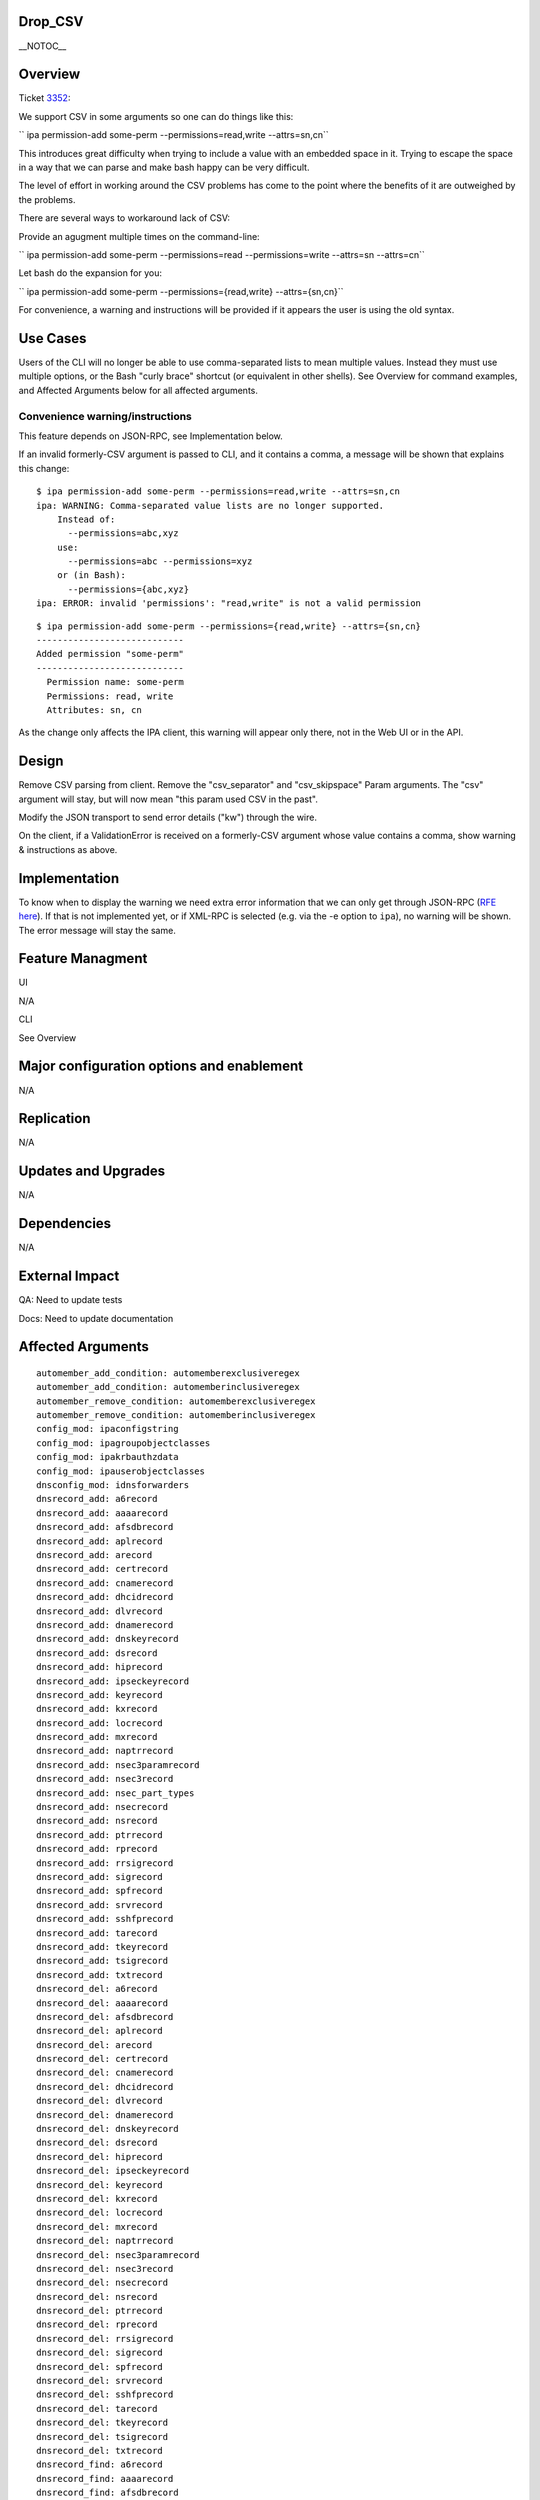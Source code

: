 Drop_CSV
========

\__NOTOC_\_

Overview
========

Ticket `3352 <https://fedorahosted.org/freeipa/ticket/3352>`__:

We support CSV in some arguments so one can do things like this:

``   ipa permission-add some-perm --permissions=read,write --attrs=sn,cn``

This introduces great difficulty when trying to include a value with an
embedded space in it. Trying to escape the space in a way that we can
parse and make bash happy can be very difficult.

The level of effort in working around the CSV problems has come to the
point where the benefits of it are outweighed by the problems.

There are several ways to workaround lack of CSV:

Provide an agugment multiple times on the command-line:

``   ipa permission-add some-perm --permissions=read --permissions=write --attrs=sn --attrs=cn``

Let bash do the expansion for you:

``   ipa permission-add some-perm --permissions={read,write} --attrs={sn,cn}``

For convenience, a warning and instructions will be provided if it
appears the user is using the old syntax.



Use Cases
=========

Users of the CLI will no longer be able to use comma-separated lists to
mean multiple values. Instead they must use multiple options, or the
Bash "curly brace" shortcut (or equivalent in other shells). See
Overview for command examples, and Affected Arguments below for all
affected arguments.



Convenience warning/instructions
--------------------------------

This feature depends on JSON-RPC, see Implementation below.

If an invalid formerly-CSV argument is passed to CLI, and it contains a
comma, a message will be shown that explains this change:

::

       $ ipa permission-add some-perm --permissions=read,write --attrs=sn,cn
       ipa: WARNING: Comma-separated value lists are no longer supported.
           Instead of:
             --permissions=abc,xyz
           use:
             --permissions=abc --permissions=xyz
           or (in Bash):
             --permissions={abc,xyz}
       ipa: ERROR: invalid 'permissions': "read,write" is not a valid permission

::

       $ ipa permission-add some-perm --permissions={read,write} --attrs={sn,cn}
       ----------------------------
       Added permission "some-perm"
       ----------------------------
         Permission name: some-perm
         Permissions: read, write
         Attributes: sn, cn

As the change only affects the IPA client, this warning will appear only
there, not in the Web UI or in the API.

Design
======

Remove CSV parsing from client. Remove the "csv_separator" and
"csv_skipspace" Param arguments. The "csv" argument will stay, but will
now mean "this param used CSV in the past".

Modify the JSON transport to send error details ("kw") through the wire.

On the client, if a ValidationError is received on a formerly-CSV
argument whose value contains a comma, show warning & instructions as
above.

Implementation
==============

To know when to display the warning we need extra error information that
we can only get through JSON-RPC (`RFE here <V3/JSON-RPC>`__). If that
is not implemented yet, or if XML-RPC is selected (e.g. via the -e
option to ``ipa``), no warning will be shown. The error message will
stay the same.



Feature Managment
=================

UI

N/A

CLI

See Overview



Major configuration options and enablement
==========================================

N/A

Replication
===========

N/A



Updates and Upgrades
====================

N/A

Dependencies
============

N/A



External Impact
===============

QA: Need to update tests

Docs: Need to update documentation



Affected Arguments
==================

::

       automember_add_condition: automemberexclusiveregex
       automember_add_condition: automemberinclusiveregex
       automember_remove_condition: automemberexclusiveregex
       automember_remove_condition: automemberinclusiveregex
       config_mod: ipaconfigstring
       config_mod: ipagroupobjectclasses
       config_mod: ipakrbauthzdata
       config_mod: ipauserobjectclasses
       dnsconfig_mod: idnsforwarders
       dnsrecord_add: a6record
       dnsrecord_add: aaaarecord
       dnsrecord_add: afsdbrecord
       dnsrecord_add: aplrecord
       dnsrecord_add: arecord
       dnsrecord_add: certrecord
       dnsrecord_add: cnamerecord
       dnsrecord_add: dhcidrecord
       dnsrecord_add: dlvrecord
       dnsrecord_add: dnamerecord
       dnsrecord_add: dnskeyrecord
       dnsrecord_add: dsrecord
       dnsrecord_add: hiprecord
       dnsrecord_add: ipseckeyrecord
       dnsrecord_add: keyrecord
       dnsrecord_add: kxrecord
       dnsrecord_add: locrecord
       dnsrecord_add: mxrecord
       dnsrecord_add: naptrrecord
       dnsrecord_add: nsec3paramrecord
       dnsrecord_add: nsec3record
       dnsrecord_add: nsec_part_types
       dnsrecord_add: nsecrecord
       dnsrecord_add: nsrecord
       dnsrecord_add: ptrrecord
       dnsrecord_add: rprecord
       dnsrecord_add: rrsigrecord
       dnsrecord_add: sigrecord
       dnsrecord_add: spfrecord
       dnsrecord_add: srvrecord
       dnsrecord_add: sshfprecord
       dnsrecord_add: tarecord
       dnsrecord_add: tkeyrecord
       dnsrecord_add: tsigrecord
       dnsrecord_add: txtrecord
       dnsrecord_del: a6record
       dnsrecord_del: aaaarecord
       dnsrecord_del: afsdbrecord
       dnsrecord_del: aplrecord
       dnsrecord_del: arecord
       dnsrecord_del: certrecord
       dnsrecord_del: cnamerecord
       dnsrecord_del: dhcidrecord
       dnsrecord_del: dlvrecord
       dnsrecord_del: dnamerecord
       dnsrecord_del: dnskeyrecord
       dnsrecord_del: dsrecord
       dnsrecord_del: hiprecord
       dnsrecord_del: ipseckeyrecord
       dnsrecord_del: keyrecord
       dnsrecord_del: kxrecord
       dnsrecord_del: locrecord
       dnsrecord_del: mxrecord
       dnsrecord_del: naptrrecord
       dnsrecord_del: nsec3paramrecord
       dnsrecord_del: nsec3record
       dnsrecord_del: nsecrecord
       dnsrecord_del: nsrecord
       dnsrecord_del: ptrrecord
       dnsrecord_del: rprecord
       dnsrecord_del: rrsigrecord
       dnsrecord_del: sigrecord
       dnsrecord_del: spfrecord
       dnsrecord_del: srvrecord
       dnsrecord_del: sshfprecord
       dnsrecord_del: tarecord
       dnsrecord_del: tkeyrecord
       dnsrecord_del: tsigrecord
       dnsrecord_del: txtrecord
       dnsrecord_find: a6record
       dnsrecord_find: aaaarecord
       dnsrecord_find: afsdbrecord
       dnsrecord_find: aplrecord
       dnsrecord_find: arecord
       dnsrecord_find: certrecord
       dnsrecord_find: cnamerecord
       dnsrecord_find: dhcidrecord
       dnsrecord_find: dlvrecord
       dnsrecord_find: dnamerecord
       dnsrecord_find: dnskeyrecord
       dnsrecord_find: dsrecord
       dnsrecord_find: hiprecord
       dnsrecord_find: ipseckeyrecord
       dnsrecord_find: keyrecord
       dnsrecord_find: kxrecord
       dnsrecord_find: locrecord
       dnsrecord_find: mxrecord
       dnsrecord_find: naptrrecord
       dnsrecord_find: nsec3paramrecord
       dnsrecord_find: nsec3record
       dnsrecord_find: nsecrecord
       dnsrecord_find: nsrecord
       dnsrecord_find: ptrrecord
       dnsrecord_find: rprecord
       dnsrecord_find: rrsigrecord
       dnsrecord_find: sigrecord
       dnsrecord_find: spfrecord
       dnsrecord_find: srvrecord
       dnsrecord_find: sshfprecord
       dnsrecord_find: tarecord
       dnsrecord_find: tkeyrecord
       dnsrecord_find: tsigrecord
       dnsrecord_find: txtrecord
       dnsrecord_mod: a6record
       dnsrecord_mod: aaaarecord
       dnsrecord_mod: afsdbrecord
       dnsrecord_mod: aplrecord
       dnsrecord_mod: arecord
       dnsrecord_mod: certrecord
       dnsrecord_mod: cnamerecord
       dnsrecord_mod: dhcidrecord
       dnsrecord_mod: dlvrecord
       dnsrecord_mod: dnamerecord
       dnsrecord_mod: dnskeyrecord
       dnsrecord_mod: dsrecord
       dnsrecord_mod: hiprecord
       dnsrecord_mod: ipseckeyrecord
       dnsrecord_mod: keyrecord
       dnsrecord_mod: kxrecord
       dnsrecord_mod: locrecord
       dnsrecord_mod: mxrecord
       dnsrecord_mod: naptrrecord
       dnsrecord_mod: nsec3paramrecord
       dnsrecord_mod: nsec3record
       dnsrecord_mod: nsec_part_types
       dnsrecord_mod: nsecrecord
       dnsrecord_mod: nsrecord
       dnsrecord_mod: ptrrecord
       dnsrecord_mod: rprecord
       dnsrecord_mod: rrsigrecord
       dnsrecord_mod: sigrecord
       dnsrecord_mod: spfrecord
       dnsrecord_mod: srvrecord
       dnsrecord_mod: sshfprecord
       dnsrecord_mod: tarecord
       dnsrecord_mod: tkeyrecord
       dnsrecord_mod: tsigrecord
       dnsrecord_mod: txtrecord
       dnszone_add: idnsforwarders
       dnszone_find: idnsforwarders
       dnszone_mod: idnsforwarders
       group_add_member: group
       group_add_member: ipaexternalmember
       group_add_member: user
       group_find: group
       group_find: in_group
       group_find: in_hbacrule
       group_find: in_netgroup
       group_find: in_role
       group_find: in_sudorule
       group_find: no_group
       group_find: no_user
       group_find: not_in_group
       group_find: not_in_hbacrule
       group_find: not_in_netgroup
       group_find: not_in_role
       group_find: not_in_sudorule
       group_find: user
       group_remove_member: group
       group_remove_member: ipaexternalmember
       group_remove_member: user
       hbacrule_add_host: host
       hbacrule_add_host: hostgroup
       hbacrule_add_service: hbacsvc
       hbacrule_add_service: hbacsvcgroup
       hbacrule_add_sourcehost: host
       hbacrule_add_sourcehost: hostgroup
       hbacrule_add_user: group
       hbacrule_add_user: user
       hbacrule_remove_host: host
       hbacrule_remove_host: hostgroup
       hbacrule_remove_service: hbacsvc
       hbacrule_remove_service: hbacsvcgroup
       hbacrule_remove_sourcehost: host
       hbacrule_remove_sourcehost: hostgroup
       hbacrule_remove_user: group
       hbacrule_remove_user: user
       hbacsvcgroup_add_member: hbacsvc
       hbacsvcgroup_remove_member: hbacsvc
       hbactest: rules
       host_add: ipasshpubkey
       host_add: macaddress
       host_add_managedby: host
       host_find: enroll_by_user
       host_find: in_hbacrule
       host_find: in_hostgroup
       host_find: in_netgroup
       host_find: in_role
       host_find: in_sudorule
       host_find: macaddress
       host_find: man_by_host
       host_find: man_host
       host_find: not_enroll_by_user
       host_find: not_in_hbacrule
       host_find: not_in_hostgroup
       host_find: not_in_netgroup
       host_find: not_in_role
       host_find: not_in_sudorule
       host_find: not_man_by_host
       host_find: not_man_host
       host_mod: ipasshpubkey
       host_mod: macaddress
       host_remove_managedby: host
       hostgroup_add_member: host
       hostgroup_add_member: hostgroup
       hostgroup_find: host
       hostgroup_find: hostgroup
       hostgroup_find: in_hbacrule
       hostgroup_find: in_hostgroup
       hostgroup_find: in_netgroup
       hostgroup_find: in_sudorule
       hostgroup_find: no_host
       hostgroup_find: no_hostgroup
       hostgroup_find: not_in_hbacrule
       hostgroup_find: not_in_hostgroup
       hostgroup_find: not_in_netgroup
       hostgroup_find: not_in_sudorule
       hostgroup_remove_member: host
       hostgroup_remove_member: hostgroup
       migrate_ds: exclude_groups
       migrate_ds: exclude_users
       migrate_ds: groupignoreattribute
       migrate_ds: groupignoreobjectclass
       migrate_ds: groupobjectclass
       migrate_ds: userignoreattribute
       migrate_ds: userignoreobjectclass
       migrate_ds: userobjectclass
       netgroup_add_member: group
       netgroup_add_member: host
       netgroup_add_member: hostgroup
       netgroup_add_member: netgroup
       netgroup_add_member: user
       netgroup_find: group
       netgroup_find: host
       netgroup_find: hostgroup
       netgroup_find: in_netgroup
       netgroup_find: netgroup
       netgroup_find: no_group
       netgroup_find: no_host
       netgroup_find: no_hostgroup
       netgroup_find: no_netgroup
       netgroup_find: no_user
       netgroup_find: not_in_netgroup
       netgroup_find: user
       netgroup_remove_member: group
       netgroup_remove_member: host
       netgroup_remove_member: hostgroup
       netgroup_remove_member: netgroup
       netgroup_remove_member: user
       permission_add: attrs
       permission_add: permissions
       permission_add_member: privilege
       permission_find: attrs
       permission_find: permissions
       permission_mod: attrs
       permission_mod: permissions
       permission_remove_member: privilege
       privilege_add_member: role
       privilege_add_permission: permission
       privilege_remove_member: role
       privilege_remove_permission: permission
       role_add_member: group
       role_add_member: host
       role_add_member: hostgroup
       role_add_member: user
       role_add_privilege: privilege
       role_remove_member: group
       role_remove_member: host
       role_remove_member: hostgroup
       role_remove_member: user
       role_remove_privilege: privilege
       selinuxusermap_add_host: host
       selinuxusermap_add_host: hostgroup
       selinuxusermap_add_user: group
       selinuxusermap_add_user: user
       selinuxusermap_remove_host: host
       selinuxusermap_remove_host: hostgroup
       selinuxusermap_remove_user: group
       selinuxusermap_remove_user: user
       service_add_host: host
       service_find: man_by_host
       service_find: not_man_by_host
       service_remove_host: host
       sudocmdgroup_add_member: sudocmd
       sudocmdgroup_remove_member: sudocmd
       sudorule_add_allow_command: sudocmd
       sudorule_add_allow_command: sudocmdgroup
       sudorule_add_deny_command: sudocmd
       sudorule_add_deny_command: sudocmdgroup
       sudorule_add_host: host
       sudorule_add_host: hostgroup
       sudorule_add_runasgroup: group
       sudorule_add_runasuser: group
       sudorule_add_runasuser: user
       sudorule_add_user: group
       sudorule_add_user: user
       sudorule_remove_allow_command: sudocmd
       sudorule_remove_allow_command: sudocmdgroup
       sudorule_remove_deny_command: sudocmd
       sudorule_remove_deny_command: sudocmdgroup
       sudorule_remove_host: host
       sudorule_remove_host: hostgroup
       sudorule_remove_runasgroup: group
       sudorule_remove_runasuser: group
       sudorule_remove_runasuser: user
       sudorule_remove_user: group
       sudorule_remove_user: user
       trust_find: ipantsidblacklistincoming
       trust_find: ipantsidblacklistoutgoing
       trust_mod: ipantsidblacklistincoming
       trust_mod: ipantsidblacklistoutgoing
       user_add: ipasshpubkey
       user_find: in_group
       user_find: in_hbacrule
       user_find: in_netgroup
       user_find: in_role
       user_find: in_sudorule
       user_find: not_in_group
       user_find: not_in_hbacrule
       user_find: not_in_netgroup
       user_find: not_in_role
       user_find: not_in_sudorule
       user_mod: ipasshpubkey



RFE author
==========

`Pviktorin <User:Pviktorin>`__; ticket/overview by
`Rcritten <User:Rcritten>`__